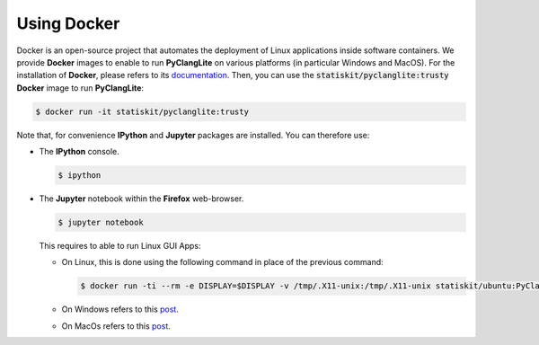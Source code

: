 .. ................................................................................ ..
..                                                                                  ..
..  PyClangLite: Python bindings for Clang                                          ..
..                                                                                  ..
..  Homepage: http://pyclanglite.readthedocs.io/                                    ..
..                                                                                  ..
..  Copyright (c) 2016 Pierre Fernique                                              ..
..                                                                                  ..
..  This software is distributed under the CeCILL-C license. You should have        ..
..  received a copy of the legalcode along with this work. If not, see              ..
..  <http://www.cecill.info/licences/Licence_CeCILL-C_V1-en.html>.                  ..
..                                                                                  ..
..  File authors: Pierre Fernique <pfernique@gmail.com> (3)                         ..
..                                                                                  ..
.. ................................................................................ ..

.. _using-docker:

Using Docker
============

Docker is an open-source project that automates the deployment of Linux applications inside software containers.
We provide **Docker** images to enable to run **PyClangLite** on various platforms (in particular Windows and MacOS).
For the installation of **Docker**, please refers to its `documentation <https://www.docker.com/products/overview>`_.
Then, you can use the :code:`statiskit/pyclanglite:trusty` **Docker** image to run **PyClangLite**:

.. code-block:: console

  $ docker run -it statiskit/pyclanglite:trusty
  
Note that, for convenience **IPython** and **Jupyter** packages are installed.
You can therefore use:

* The **IPython** console.

  .. code-block:: console
  
    $ ipython

* The **Jupyter** notebook within the **Firefox** web-browser.

  .. code-block:: console
  
    $ jupyter notebook
    
  This requires to able to run Linux GUI Apps:
  
  * On Linux, this is done using the following command in place of the previous command:
  
    .. code-block:: console
  
      $ docker run -ti --rm -e DISPLAY=$DISPLAY -v /tmp/.X11-unix:/tmp/.X11-unix statiskit/ubuntu:PyClangLite
    
  * On Windows refers to this `post <http://manomarks.github.io/2015/12/03/docker-gui-windows.html>`_.
  
  * On MacOs refers to this `post <https://github.com/docker/docker/issues/8710>`_.

